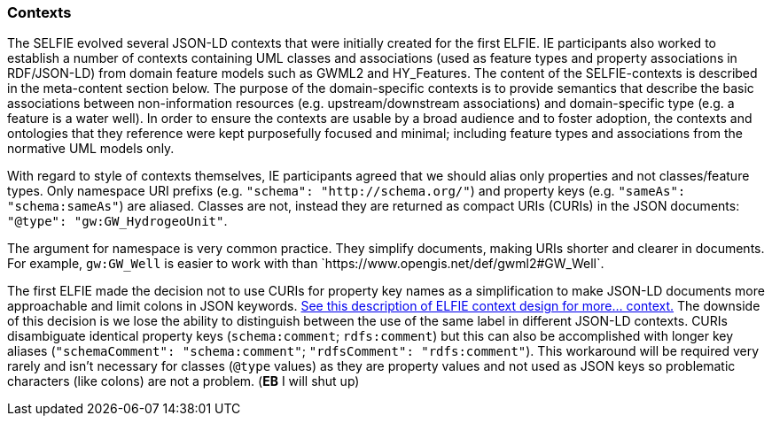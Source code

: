 [[contexts]]
=== Contexts

The SELFIE evolved several JSON-LD contexts that were initially created for the first ELFIE. IE participants also worked to establish a number of contexts containing UML classes and associations (used as feature types and property associations in RDF/JSON-LD) from domain feature models such as GWML2 and HY_Features. The content of the SELFIE-contexts is described in the meta-content section below. The purpose of the domain-specific contexts is to provide semantics that describe the basic associations between non-information resources (e.g. upstream/downstream associations) and domain-specific type (e.g. a feature is a water well). In order to ensure the contexts are usable by a broad audience and to foster adoption, the contexts and ontologies that they reference were kept purposefully focused and minimal; including feature types and associations from the normative UML models only.

With regard to style of contexts themselves, IE participants agreed that we should alias only properties and not classes/feature types. Only namespace URI prefixs (e.g. `"schema": "http://schema.org/"`) and property keys (e.g. `"sameAs": "schema:sameAs"`) are aliased. Classes are not, instead they are returned as compact URIs (CURIs) in the JSON documents: `"@type": "gw:GW_HydrogeoUnit"`.

The argument for namespace is very common practice. They simplify documents, making URIs shorter and clearer in documents. For example, `gw:GW_Well` is easier to work with than +`https://www.opengis.net/def/gwml2#GW_Well`+.

The first ELFIE made the decision not to use CURIs for property key names as a simplification to make JSON-LD documents more approachable and limit colons in JSON keywords. https://opengeospatial.github.io/ELFIE/json-ld/[See this description of ELFIE context design for more… context.] The downside of this decision is we lose the ability to distinguish between the use of the same label in different JSON-LD contexts. CURIs disambiguate identical property keys (`schema:comment`; `rdfs:comment`) but this can also be accomplished with longer key aliases (`"schemaComment": "schema:comment"`; `"rdfsComment": "rdfs:comment"`). This workaround will be required very rarely and isn't necessary for classes (`@type` values) as they are property values and not used as JSON keys so problematic characters (like colons) are not a problem. 
(*EB* I will shut up)
